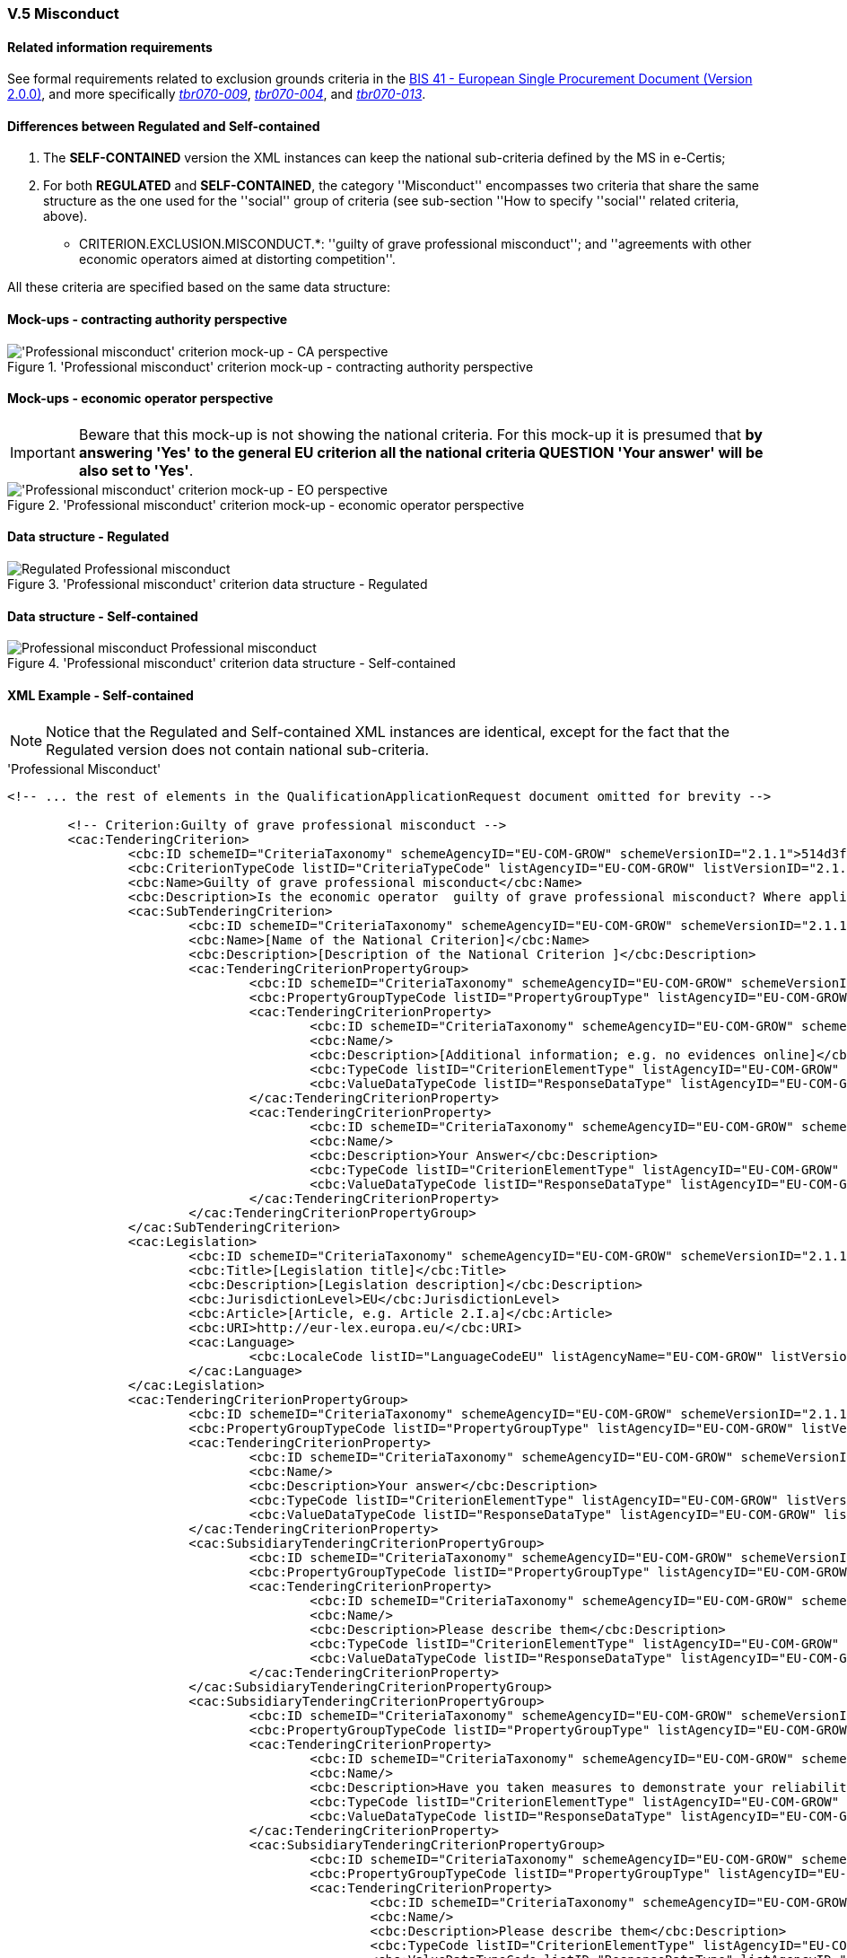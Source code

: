 
=== V.5 Misconduct

==== Related information requirements

See formal requirements related to exclusion grounds criteria in the http://wiki.ds.unipi.gr/pages/viewpage.action?pageId=44367916[BIS 41 - European Single Procurement Document (Version 2.0.0)], and more specifically http://wiki.ds.unipi.gr/pages/viewpage.action?pageId=44367916#tbr070-009[_tbr070-009_], http://wiki.ds.unipi.gr/pages/viewpage.action?pageId=44367916#tbr070-004[_tbr070-004_], and http://wiki.ds.unipi.gr/pages/viewpage.action?pageId=44367916#tbr070-013[_tbr070-013_].

==== Differences between Regulated and Self-contained

. The *SELF-CONTAINED* version the XML instances can keep the national sub-criteria defined by the MS in  e-Certis;

. For both *REGULATED* and *SELF-CONTAINED*, the category ''Misconduct'' encompasses two criteria that share the same structure as the one used for the ''social'' group of criteria (see sub-section ''How to specify ''social'' related criteria, above).

** CRITERION.EXCLUSION.MISCONDUCT.*: ''guilty of grave professional misconduct''; and ''agreements with other economic operators aimed at distorting competition''.

All these criteria are specified based on the same data structure:

==== Mock-ups - contracting authority perspective

.'Professional misconduct' criterion mock-up - contracting authority perspective
image::Misconduct_CA_mock-up.png['Professional misconduct' criterion mock-up - CA perspective, alt="'Professional misconduct' criterion mock-up - CA perspective", align="center"]

==== Mock-ups - economic operator perspective

[IMPORTANT]
====
Beware that this mock-up is not showing the national criteria. For this mock-up it is presumed that *by answering 'Yes' to the general EU criterion all the national criteria QUESTION 'Your answer' will be also set to 'Yes'*.
====

.'Professional misconduct' criterion mock-up - economic operator perspective
image::Misconduct_EO_mock-up.png['Professional misconduct' criterion mock-up - EO perspective, alt="'Professional misconduct' criterion mock-up - EO perspective", align="center"]

==== Data structure - Regulated

.'Professional misconduct' criterion data structure - Regulated
image::Regulated_Misconduct_Data_Structure.png[Regulated Professional misconduct, alt="Regulated Professional misconduct", align="center"]

==== Data structure - Self-contained

.'Professional misconduct' criterion data structure - Self-contained
image::Selfcontained_Misconduct_Data_Structure.png[Professional misconduct Self-contained, alt="Professional misconduct Professional misconduct", align="center"]

==== XML Example - Self-contained

[NOTE]
====
Notice that the Regulated and Self-contained XML instances are identical, except for the fact that the Regulated version does not contain national sub-criteria. 
====

.'Professional Misconduct' 
[source,xml]
----
<!-- ... the rest of elements in the QualificationApplicationRequest document omitted for brevity -->

	<!-- Criterion:Guilty of grave professional misconduct -->
	<cac:TenderingCriterion>
		<cbc:ID schemeID="CriteriaTaxonomy" schemeAgencyID="EU-COM-GROW" schemeVersionID="2.1.1">514d3fde-1e3e-4dcd-b02a-9f984d5bbda3</cbc:ID>
		<cbc:CriterionTypeCode listID="CriteriaTypeCode" listAgencyID="EU-COM-GROW" listVersionID="2.1.1">CRITERION.EXCLUSION.MISCONDUCT.MC_PROFESSIONAL</cbc:CriterionTypeCode>
		<cbc:Name>Guilty of grave professional misconduct</cbc:Name>
		<cbc:Description>Is the economic operator  guilty of grave professional misconduct? Where applicable, see definitions in national law, the relevant notice or the in the ESPD, the relevant notice or .</cbc:Description>
		<cac:SubTenderingCriterion>
			<cbc:ID schemeID="CriteriaTaxonomy" schemeAgencyID="EU-COM-GROW" schemeVersionID="2.1.1">e6b21867-95b5-4549-8180-f4673219b179</cbc:ID>
			<cbc:Name>[Name of the National Criterion]</cbc:Name>
			<cbc:Description>[Description of the National Criterion ]</cbc:Description>
			<cac:TenderingCriterionPropertyGroup>
				<cbc:ID schemeID="CriteriaTaxonomy" schemeAgencyID="EU-COM-GROW" schemeVersionID="2.1.1">8c39b505-8abe-44fa-a3e0-f2d78b9d8224</cbc:ID>
				<cbc:PropertyGroupTypeCode listID="PropertyGroupType" listAgencyID="EU-COM-GROW" listVersionID="2.1.1">ON*</cbc:PropertyGroupTypeCode>
				<cac:TenderingCriterionProperty>
					<cbc:ID schemeID="CriteriaTaxonomy" schemeAgencyID="EU-COM-GROW" schemeVersionID="2.1.1">e988261e-93ae-4e62-9d71-ce1f548b1347</cbc:ID>
					<cbc:Name/>
					<cbc:Description>[Additional information; e.g. no evidences online]</cbc:Description>
					<cbc:TypeCode listID="CriterionElementType" listAgencyID="EU-COM-GROW" listVersionID="2.1.1">CAPTION</cbc:TypeCode>
					<cbc:ValueDataTypeCode listID="ResponseDataType" listAgencyID="EU-COM-GROW" listVersionID="2.1.1">NONE</cbc:ValueDataTypeCode>
				</cac:TenderingCriterionProperty>
				<cac:TenderingCriterionProperty>
					<cbc:ID schemeID="CriteriaTaxonomy" schemeAgencyID="EU-COM-GROW" schemeVersionID="2.1.1">3df8f3d8-d074-460d-85c9-969b8a947554</cbc:ID>
					<cbc:Name/>
					<cbc:Description>Your Answer</cbc:Description>
					<cbc:TypeCode listID="CriterionElementType" listAgencyID="EU-COM-GROW" listVersionID="2.1.1">QUESTION</cbc:TypeCode>
					<cbc:ValueDataTypeCode listID="ResponseDataType" listAgencyID="EU-COM-GROW" listVersionID="2.1.1">INDICATOR</cbc:ValueDataTypeCode>
				</cac:TenderingCriterionProperty>
			</cac:TenderingCriterionPropertyGroup>
		</cac:SubTenderingCriterion>
		<cac:Legislation>
			<cbc:ID schemeID="CriteriaTaxonomy" schemeAgencyID="EU-COM-GROW" schemeVersionID="2.1.1">cb8d4d15-7fd7-4d94-9a98-a4733d7268be</cbc:ID>
			<cbc:Title>[Legislation title]</cbc:Title>
			<cbc:Description>[Legislation description]</cbc:Description>
			<cbc:JurisdictionLevel>EU</cbc:JurisdictionLevel>
			<cbc:Article>[Article, e.g. Article 2.I.a]</cbc:Article>
			<cbc:URI>http://eur-lex.europa.eu/</cbc:URI>
			<cac:Language>
				<cbc:LocaleCode listID="LanguageCodeEU" listAgencyName="EU-COM-GROW" listVersionID="2.1.1">EN</cbc:LocaleCode>
			</cac:Language>
		</cac:Legislation>
		<cac:TenderingCriterionPropertyGroup>
			<cbc:ID schemeID="CriteriaTaxonomy" schemeAgencyID="EU-COM-GROW" schemeVersionID="2.1.1">67362ec7-cec3-4cb8-a38e-5d7a2a31e6d8</cbc:ID>
			<cbc:PropertyGroupTypeCode listID="PropertyGroupType" listAgencyID="EU-COM-GROW" listVersionID="2.1.1">ON*</cbc:PropertyGroupTypeCode>
			<cac:TenderingCriterionProperty>
				<cbc:ID schemeID="CriteriaTaxonomy" schemeAgencyID="EU-COM-GROW" schemeVersionID="2.1.1">e78aa682-1ad8-4b4c-b8aa-ea4f8f5cc88d</cbc:ID>
				<cbc:Name/>
				<cbc:Description>Your answer</cbc:Description>
				<cbc:TypeCode listID="CriterionElementType" listAgencyID="EU-COM-GROW" listVersionID="2.1.1">QUESTION</cbc:TypeCode>
				<cbc:ValueDataTypeCode listID="ResponseDataType" listAgencyID="EU-COM-GROW" listVersionID="2.1.1">INDICATOR</cbc:ValueDataTypeCode>
			</cac:TenderingCriterionProperty>
			<cac:SubsidiaryTenderingCriterionPropertyGroup>
				<cbc:ID schemeID="CriteriaTaxonomy" schemeAgencyID="EU-COM-GROW" schemeVersionID="2.1.1">2cbcf978-765c-40aa-996b-b1d082485cef</cbc:ID>
				<cbc:PropertyGroupTypeCode listID="PropertyGroupType" listAgencyID="EU-COM-GROW" listVersionID="2.1.1">ONTRUE</cbc:PropertyGroupTypeCode>
				<cac:TenderingCriterionProperty>
					<cbc:ID schemeID="CriteriaTaxonomy" schemeAgencyID="EU-COM-GROW" schemeVersionID="2.1.1">61ea71a3-28e4-401c-850d-0817c6bf4f4d</cbc:ID>
					<cbc:Name/>
					<cbc:Description>Please describe them</cbc:Description>
					<cbc:TypeCode listID="CriterionElementType" listAgencyID="EU-COM-GROW" listVersionID="2.1.1">QUESTION</cbc:TypeCode>
					<cbc:ValueDataTypeCode listID="ResponseDataType" listAgencyID="EU-COM-GROW" listVersionID="2.1.1">DESCRIPTION</cbc:ValueDataTypeCode>
				</cac:TenderingCriterionProperty>
			</cac:SubsidiaryTenderingCriterionPropertyGroup>
			<cac:SubsidiaryTenderingCriterionPropertyGroup>
				<cbc:ID schemeID="CriteriaTaxonomy" schemeAgencyID="EU-COM-GROW" schemeVersionID="2.1.1">5f9f09f7-f701-432c-9fdc-c22c124a74c9</cbc:ID>
				<cbc:PropertyGroupTypeCode listID="PropertyGroupType" listAgencyID="EU-COM-GROW" listVersionID="2.1.1">ON*</cbc:PropertyGroupTypeCode>
				<cac:TenderingCriterionProperty>
					<cbc:ID schemeID="CriteriaTaxonomy" schemeAgencyID="EU-COM-GROW" schemeVersionID="2.1.1">1688b9f9-6d2d-422b-8ce3-6315a617fe88</cbc:ID>
					<cbc:Name/>
					<cbc:Description>Have you taken measures to demonstrate your reliability</cbc:Description>
					<cbc:TypeCode listID="CriterionElementType" listAgencyID="EU-COM-GROW" listVersionID="2.1.1">QUESTION</cbc:TypeCode>
					<cbc:ValueDataTypeCode listID="ResponseDataType" listAgencyID="EU-COM-GROW" listVersionID="2.1.1">INDICATOR</cbc:ValueDataTypeCode>
				</cac:TenderingCriterionProperty>
				<cac:SubsidiaryTenderingCriterionPropertyGroup>
					<cbc:ID schemeID="CriteriaTaxonomy" schemeAgencyID="EU-COM-GROW" schemeVersionID="2.1.1">74e6c7b4-757b-4b40-ada6-fad6a997c310</cbc:ID>
					<cbc:PropertyGroupTypeCode listID="PropertyGroupType" listAgencyID="EU-COM-GROW" listVersionID="2.1.1">ON*</cbc:PropertyGroupTypeCode>
					<cac:TenderingCriterionProperty>
						<cbc:ID schemeID="CriteriaTaxonomy" schemeAgencyID="EU-COM-GROW" schemeVersionID="2.1.1">c5210554-19a9-4b37-90f1-041bab348d58</cbc:ID>
						<cbc:Name/>
						<cbc:Description>Please describe them</cbc:Description>
						<cbc:TypeCode listID="CriterionElementType" listAgencyID="EU-COM-GROW" listVersionID="2.1.1">QUESTION</cbc:TypeCode>
						<cbc:ValueDataTypeCode listID="ResponseDataType" listAgencyID="EU-COM-GROW" listVersionID="2.1.1">DESCRIPTION</cbc:ValueDataTypeCode>
					</cac:TenderingCriterionProperty>
				</cac:SubsidiaryTenderingCriterionPropertyGroup>
			</cac:SubsidiaryTenderingCriterionPropertyGroup>
		</cac:TenderingCriterionPropertyGroup>
	</cac:TenderingCriterion>

<!-- ... the rest of elements in the QualificationApplicationRequest document omitted for brevity -->
----